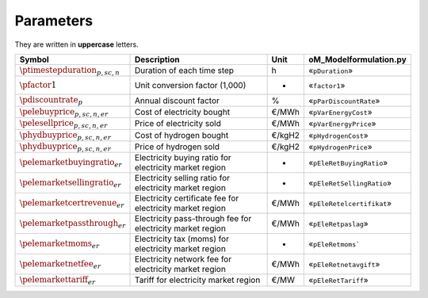Parameters
==========

They are written in **uppercase** letters.

=============================================  ===================================================================  ========  ===========================================================================
**Symbol**                                     **Description**                                                      **Unit**  **oM_Modelformulation.py**
---------------------------------------------  -------------------------------------------------------------------  --------  ---------------------------------------------------------------------------
:math:`\ptimestepduration_{p,sc,n}`            Duration of each time step                                           h         «``pDuration``»
:math:`\pfactor1`                              Unit conversion factor (1,000)                                       -         «``factor1``»
:math:`\pdiscountrate_{p}`                     Annual discount factor                                               %         «``pParDiscountRate``»
:math:`\pelebuyprice_{p,sc,n,er}`              Cost of electricity bought                                           €/MWh     «``pVarEnergyCost``»
:math:`\pelesellprice_{p,sc,n,er}`             Price of electricity sold                                            €/MWh     «``pVarEnergyPrice``»
:math:`\phydbuyprice_{p,sc,n,er}`              Cost of hydrogen bought                                              €/kgH2    «``pHydrogenCost``»
:math:`\phydbuyprice_{p,sc,n,er}`              Price of hydrogen sold                                               €/kgH2    «``pHydrogenPrice``»
:math:`\pelemarketbuyingratio_{er}`            Electricity buying ratio for electricity market region               -         «``pEleRetBuyingRatio``»
:math:`\pelemarketsellingratio_{er}`           Electricity selling ratio for electricity market region              -         «``pEleRetSellingRatio``»
:math:`\pelemarketcertrevenue_{er}`            Electricity certificate fee for electricity market region            €/MWh     «``pEleRetelcertifikat``»
:math:`\pelemarketpassthrough_{er}`            Electricity pass-through fee for electricity market region           €/MWh     «``pEleRetpaslag``»
:math:`\pelemarketmoms_{er}`                   Electricity tax (moms) for electricity market region                 -         «``pEleRetmoms```
:math:`\pelemarketnetfee_{er}`                 Electricity network fee for electricity market region                €/MWh     «``pEleRetnetavgift``»
:math:`\pelemarkettariff_{er}`                 Tariff for electricity market region                                 €/MW      «``pEleRetTariff``»
=============================================  ===================================================================  ========  ===========================================================================